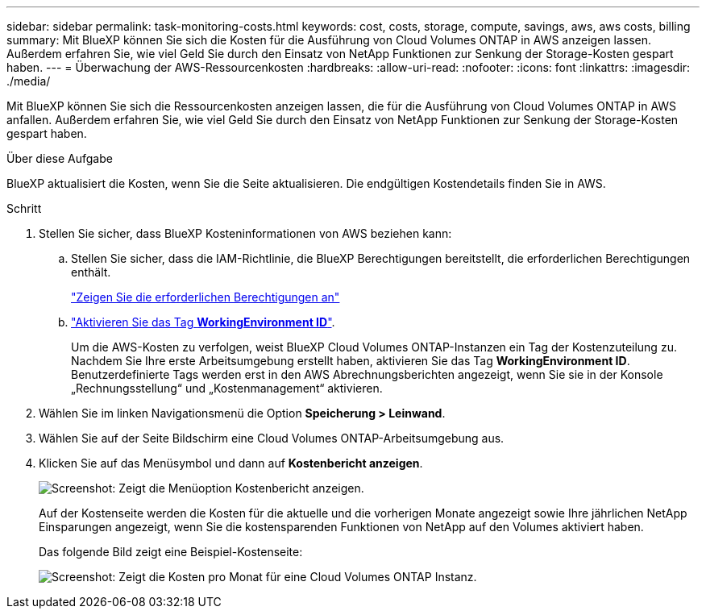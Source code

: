 ---
sidebar: sidebar 
permalink: task-monitoring-costs.html 
keywords: cost, costs, storage, compute, savings, aws, aws costs, billing 
summary: Mit BlueXP können Sie sich die Kosten für die Ausführung von Cloud Volumes ONTAP in AWS anzeigen lassen. Außerdem erfahren Sie, wie viel Geld Sie durch den Einsatz von NetApp Funktionen zur Senkung der Storage-Kosten gespart haben. 
---
= Überwachung der AWS-Ressourcenkosten
:hardbreaks:
:allow-uri-read: 
:nofooter: 
:icons: font
:linkattrs: 
:imagesdir: ./media/


[role="lead"]
Mit BlueXP können Sie sich die Ressourcenkosten anzeigen lassen, die für die Ausführung von Cloud Volumes ONTAP in AWS anfallen. Außerdem erfahren Sie, wie viel Geld Sie durch den Einsatz von NetApp Funktionen zur Senkung der Storage-Kosten gespart haben.

.Über diese Aufgabe
BlueXP aktualisiert die Kosten, wenn Sie die Seite aktualisieren. Die endgültigen Kostendetails finden Sie in AWS.

.Schritt
. Stellen Sie sicher, dass BlueXP Kosteninformationen von AWS beziehen kann:
+
.. Stellen Sie sicher, dass die IAM-Richtlinie, die BlueXP Berechtigungen bereitstellt, die erforderlichen Berechtigungen enthält.
+
https://docs.netapp.com/us-en/bluexp-setup-admin/reference-permissions-aws.html["Zeigen Sie die erforderlichen Berechtigungen an"^]

.. https://docs.aws.amazon.com/awsaccountbilling/latest/aboutv2/activating-tags.html["Aktivieren Sie das Tag *WorkingEnvironment ID*"^].
+
Um die AWS-Kosten zu verfolgen, weist BlueXP Cloud Volumes ONTAP-Instanzen ein Tag der Kostenzuteilung zu. Nachdem Sie Ihre erste Arbeitsumgebung erstellt haben, aktivieren Sie das Tag *WorkingEnvironment ID*. Benutzerdefinierte Tags werden erst in den AWS Abrechnungsberichten angezeigt, wenn Sie sie in der Konsole „Rechnungsstellung“ und „Kostenmanagement“ aktivieren.



. Wählen Sie im linken Navigationsmenü die Option *Speicherung > Leinwand*.
. Wählen Sie auf der Seite Bildschirm eine Cloud Volumes ONTAP-Arbeitsumgebung aus.
. Klicken Sie auf das Menüsymbol und dann auf *Kostenbericht anzeigen*.
+
image:screenshot_view_cost_report.png["Screenshot: Zeigt die Menüoption Kostenbericht anzeigen."]

+
Auf der Kostenseite werden die Kosten für die aktuelle und die vorherigen Monate angezeigt sowie Ihre jährlichen NetApp Einsparungen angezeigt, wenn Sie die kostensparenden Funktionen von NetApp auf den Volumes aktiviert haben.

+
Das folgende Bild zeigt eine Beispiel-Kostenseite:

+
image:screenshot_cost.gif["Screenshot: Zeigt die Kosten pro Monat für eine Cloud Volumes ONTAP Instanz."]


